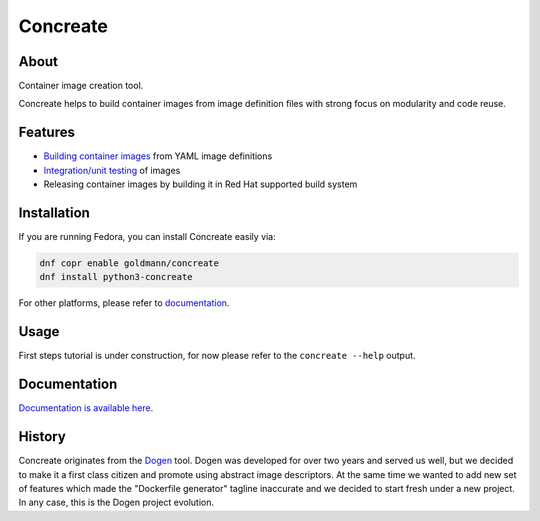 Concreate
=========

.. image:: docs/concreate.jpg

About
-----

Container image creation tool.

Concreate helps to build container images from image definition files with strong focus on modularity and code reuse.

Features
--------

- `Building container images <http://concreate.readthedocs.io/en/develop/build.html>`_ from YAML image definitions
- `Integration/unit testing <http://concreate.readthedocs.io/en/develop/test.html>`_ of images
- Releasing container images by building it in Red Hat supported build system

Installation
------------

If you are running Fedora, you can install Concreate easily via:

.. code-block:: bash

    dnf copr enable goldmann/concreate
    dnf install python3-concreate

For other platforms, please refer to `documentation <http://concreate.readthedocs.io/en/develop/installation.html>`_.

Usage
-----
First steps tutorial is under construction, for now please refer to the ``concreate --help`` output.

Documentation
-------------

`Documentation is available here <http://concreate.readthedocs.io/en/develop/>`_.

History
-------

Concreate originates from the `Dogen <https://github.com/jboss-dockerfiles/dogen>`_ tool. Dogen was developed for over two years and served us well, but we decided to make it a first class citizen and promote using abstract image descriptors. At the same time we wanted to add new set of features which made the "Dockerfile generator" tagline inaccurate and we decided to start fresh under a new project. In any case, this is the Dogen project evolution.


